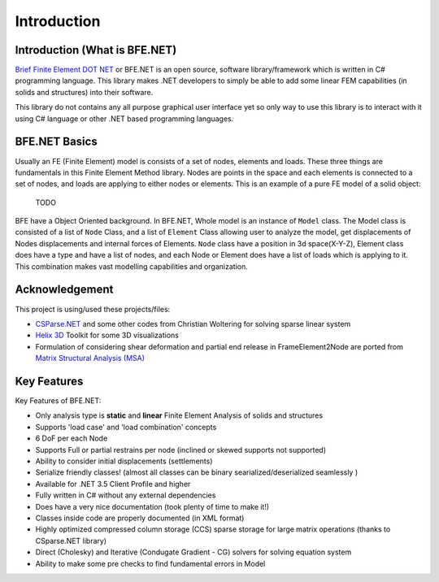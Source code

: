 Introduction
#############

Introduction (What is BFE.NET)
==============================

`Brief Finite Element DOT NET  <https://github.com/BriefFiniteElementNet/BFE.Net>`_
or BFE.NET is an open source, software library/framework which is written in C# programming language. This library makes .NET developers to simply be able to add some linear FEM capabilities (in solids and structures) into their software. 

This library do not contains any all purpose graphical user interface yet so only way to use this library is to interact with it using C# language or other .NET based programming languages.


BFE.NET Basics
================
Usually an FE (Finite Element) model is consists of a set of nodes, elements and loads. These three things are fundamentals in this Finite Element Method library. Nodes are points in the space and each elements is connected to a set of nodes, and loads are applying to either nodes or elements.
This is an example of a pure FE model of a solid object:

	TODO

BFE have a Object Oriented background. In BFE.NET, Whole model is an instance of ``Model`` class. The Model class is consisted of a list of ``Node`` Class, and a list of ``Element`` Class allowing user to analyze the model, get displacements of Nodes displacements and internal forces of Elements.
``Node`` class have a position in 3d space(X-Y-Z), Element class does have a type and have a list of nodes, and each Node or Element does have a list of loads which is applying to it. This combination makes vast modelling capabilities and organization.

Acknowledgement
================

This project is using/used these projects/files:

- `CSParse.NET <https://github.com/wo80/CSparse.NET>`_  and some other codes from Christian Woltering for solving sparse linear system

- `Helix 3D <http://www.helix-toolkit.org/>`_  Toolkit for some 3D visualizations

- Formulation of considering shear deformation and partial end release in FrameElement2Node are ported from `Matrix Structural Analysis (MSA) <https://nl.mathworks.com/matlabcentral/fileexchange/27012-matrix-structural-analysis?focused=5148840&tab=function>`_


Key Features
============

Key Features of BFE.NET:

- Only analysis type is **static** and **linear** Finite Element Analysis of solids and structures

- Supports 'load case' and 'load combination' concepts

- 6 DoF per each Node

- Supports Full or partial restrains per node (inclined or skewed supports not supported)

- Ability to consider initial displacements (settlements)

- Serialize friendly classes! (almost all classes can be binary searialized/deserialized seamlessly )

- Available for .NET 3.5 Client Profile and higher

- Fully written in C# without any external dependencies

- Does have a very nice documentation (took plenty of time to make it!)

- Classes inside code are properly documented (in XML format)

- Highly optimized compressed column storage (CCS) sparse storage for large matrix operations (thanks to CSparse.NET library)

- Direct (Cholesky) and Iterative (Condugate Gradient - CG) solvers for solving equation system

- Ability to make some pre checks to find fundamental errors in Model